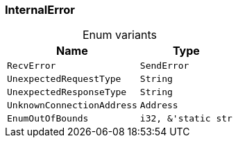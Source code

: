 [#_enum_InternalError]
=== InternalError

[caption=""]
.Enum variants
// tag::enum_constants[]
[cols="~,~"]
[options="header"]
|===
|Name |Type
a| `RecvError`
a| `SendError`
a| `UnexpectedRequestType` a| `String`
a| `UnexpectedResponseType` a| `String`
a| `UnknownConnectionAddress` a| `Address`
a| `EnumOutOfBounds` a| `i32, &'static str`
|===
// end::enum_constants[]

